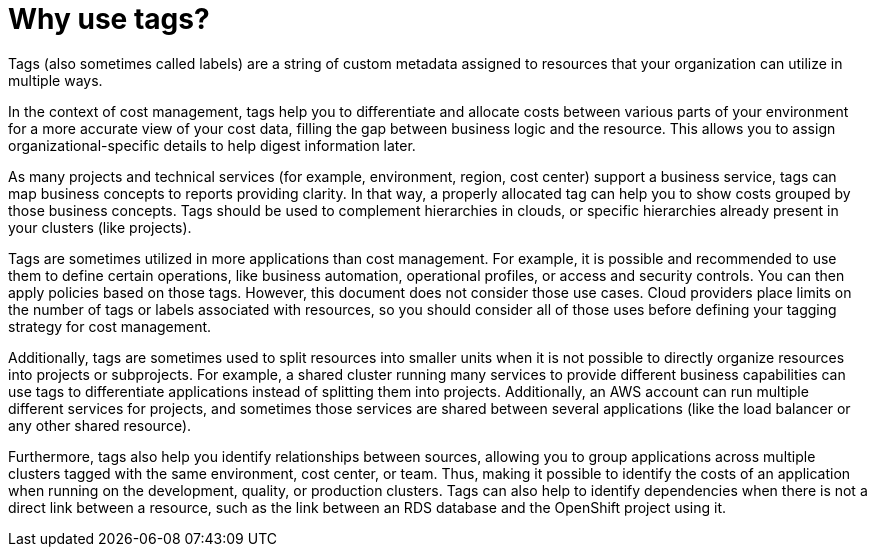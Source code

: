 // Module included in the following assemblies:
//
// assembly-planning-your-tagging-strategy.adoc
:_module-type: CONCEPT
:experimental:

[id="why-use-tags_{context}"]
= Why use tags?

[role="_abstract"]
Tags (also sometimes called labels) are a string of custom metadata assigned to resources that your organization can utilize in multiple ways. 

In the context of cost management, tags help you to differentiate and allocate costs between various parts of your environment for a more accurate view of your cost data, filling the gap between business logic and the resource. This allows you to assign organizational-specific details to help digest information later.
 
As many projects and technical services (for example, environment, region, cost center) support a business service, tags can map business concepts to reports providing clarity. In that way, a properly allocated tag can help you to show costs grouped by those business concepts. Tags should be used to complement hierarchies in clouds, or specific hierarchies already present in your clusters (like projects).
 
Tags are sometimes utilized in more applications than cost management. For example, it is possible and recommended to use them to define certain operations, like business automation, operational profiles, or access and security controls. You can then apply policies based on those tags. However, this document does not consider those use cases.  Cloud providers place limits on the number of tags or labels associated with resources, so you should consider all of those uses before defining your tagging strategy for cost management.
 
Additionally, tags are sometimes used to split resources into smaller units when it is not possible to directly organize resources into projects or subprojects. For example, a shared cluster running many services to provide different business capabilities can use tags to differentiate applications instead of splitting them into projects. Additionally, an AWS account can run multiple different services for projects, and sometimes those services are shared between several applications (like the load balancer or any other shared resource).
 
Furthermore, tags also help you identify relationships between sources, allowing you to group applications across multiple clusters tagged with the same environment, cost center, or team. Thus, making it possible to identify the costs of an application when running on the development, quality, or production clusters. Tags can also help to identify dependencies when there is not a direct link between a resource, such as the link between an RDS database and the OpenShift project using it.
